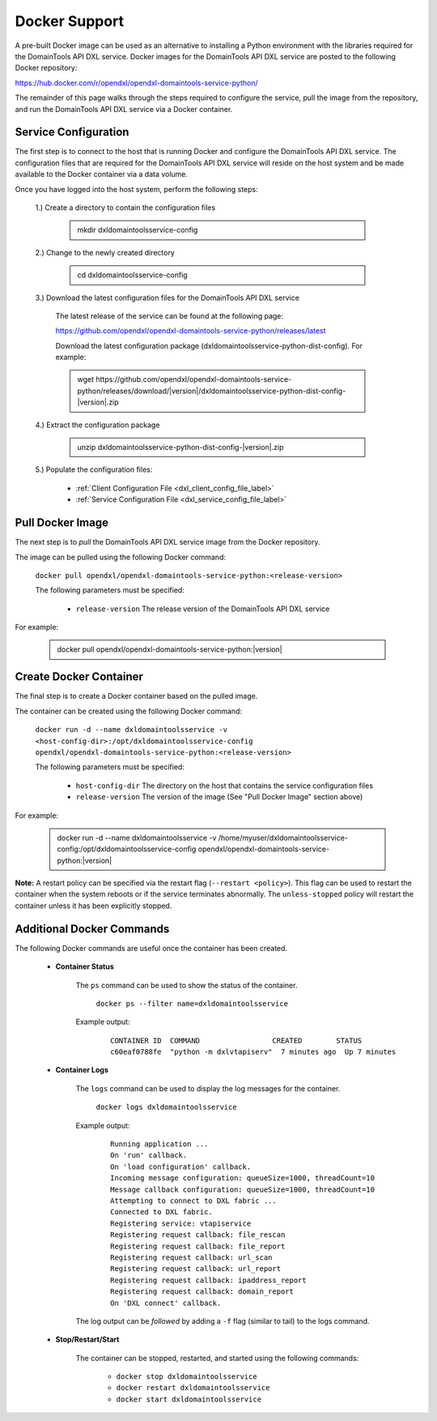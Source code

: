Docker Support
==============

A pre-built Docker image can be used as an alternative to installing a Python environment with the
libraries required for the DomainTools API DXL service. Docker images for the DomainTools API DXL service are posted to the
following Docker repository:

`<https://hub.docker.com/r/opendxl/opendxl-domaintools-service-python/>`_

The remainder of this page walks through the steps required to configure the service,
pull the image from the repository, and run the DomainTools API DXL service via a Docker container.

Service Configuration
---------------------

The first step is to connect to the host that is running Docker and configure the DomainTools API DXL service. The configuration
files that are required for the DomainTools API DXL service will reside on the host system and be made available to the Docker
container via a data volume.

Once you have logged into the host system, perform the following steps:

    1.) Create a directory to contain the configuration files

        .. container:: note, admonition

            mkdir dxldomaintoolsservice-config

    2.) Change to the newly created directory

        .. container:: note, admonition

            cd dxldomaintoolsservice-config

    3.) Download the latest configuration files for the DomainTools API DXL service

        The latest release of the service can be found at the following page:

        `<https://github.com/opendxl/opendxl-domaintools-service-python/releases/latest>`_

        Download the latest configuration package (dxldomaintoolsservice-python-dist-config). For example:

        .. container:: note, admonition

           wget ht\ tps://github.com/opendxl/opendxl-domaintools-service-python/releases/download/\ |version|\/dxldomaintoolsservice-python-dist-config-\ |version|\.zip

    4.) Extract the configuration package

        .. container:: note, admonition

           unzip dxldomaintoolsservice-python-dist-config-\ |version|\.zip

    5.) Populate the configuration files:

        * :ref:`Client Configuration File <dxl_client_config_file_label>`
        * :ref:`Service Configuration File <dxl_service_config_file_label>`

Pull Docker Image
-----------------

The next step is to `pull` the DomainTools API DXL service image from the Docker repository.

The image can be pulled using the following Docker command:

    :literal:`docker pull opendxl/opendxl-domaintools-service-python:<release-version>`

    The following parameters must be specified:

        * ``release-version``
          The release version of the DomainTools API DXL service

For example:

    .. container:: note, admonition

        docker pull opendxl/opendxl-domaintools-service-python:\ |version|\

Create Docker Container
-----------------------

The final step is to create a Docker container based on the pulled image.

The container can be created using the following Docker command:

    :literal:`docker run -d --name dxldomaintoolsservice -v <host-config-dir>:/opt/dxldomaintoolsservice-config opendxl/opendxl-domaintools-service-python:<release-version>`

    The following parameters must be specified:

        * ``host-config-dir``
          The directory on the host that contains the service configuration files
        * ``release-version``
          The version of the image (See "Pull Docker Image" section above)

For example:

    .. container:: note, admonition

        docker run -d --name dxldomaintoolsservice -v /home/myuser/dxldomaintoolsservice-config:/opt/dxldomaintoolsservice-config opendxl/opendxl-domaintools-service-python:\ |version|\

**Note:** A restart policy can be specified via the restart flag (``--restart <policy>``). This flag can be used to restart
the container when the system reboots or if the service terminates abnormally. The ``unless-stopped`` policy will
restart the container unless it has been explicitly stopped.

Additional Docker Commands
--------------------------

The following Docker commands are useful once the container has been created.

    * **Container Status**

        The ``ps`` command can be used to show the status of the container.

            :literal:`docker ps --filter name=dxldomaintoolsservice`

        Example output:

            .. parsed-literal::

                CONTAINER ID  COMMAND                 CREATED        STATUS
                c60eaf0788fe  "python -m dxlvtapiserv"  7 minutes ago  Up 7 minutes

    * **Container Logs**

        The ``logs`` command can be used to display the log messages for the container.

            :literal:`docker logs dxldomaintoolsservice`

        Example output:

            .. parsed-literal::

                Running application ...
                On 'run' callback.
                On 'load configuration' callback.
                Incoming message configuration: queueSize=1000, threadCount=10
                Message callback configuration: queueSize=1000, threadCount=10
                Attempting to connect to DXL fabric ...
                Connected to DXL fabric.
                Registering service: vtapiservice
                Registering request callback: file_rescan
                Registering request callback: file_report
                Registering request callback: url_scan
                Registering request callback: url_report
                Registering request callback: ipaddress_report
                Registering request callback: domain_report
                On 'DXL connect' callback.

        The log output can be `followed` by adding a ``-f`` flag (similar to tail) to the logs command.

    * **Stop/Restart/Start**

        The container can be stopped, restarted, and started using the following commands:

            * ``docker stop dxldomaintoolsservice``
            * ``docker restart dxldomaintoolsservice``
            * ``docker start dxldomaintoolsservice``
